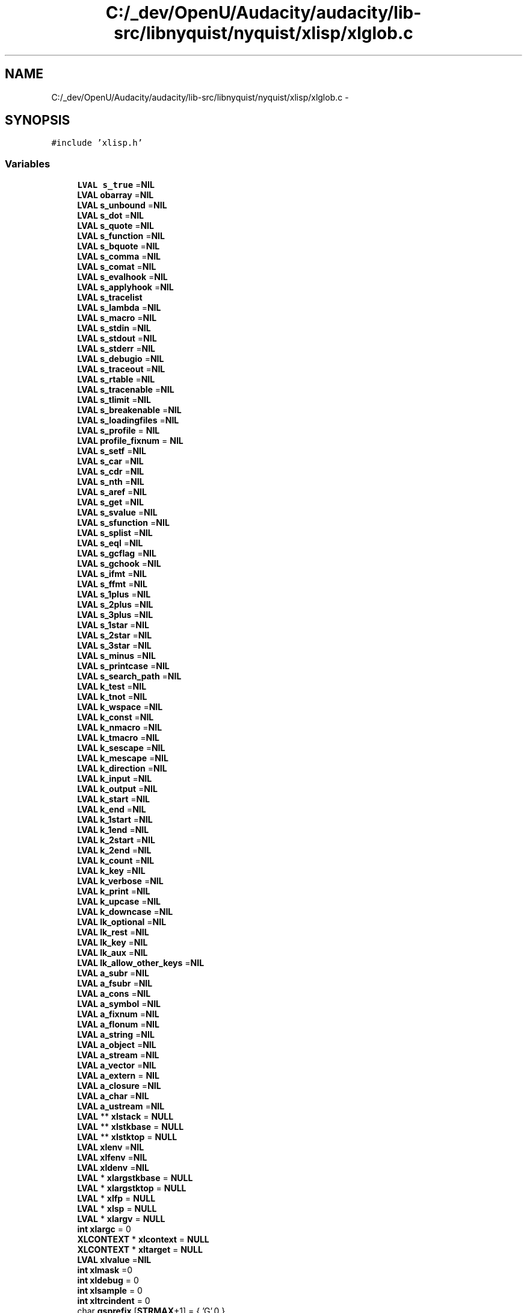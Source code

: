 .TH "C:/_dev/OpenU/Audacity/audacity/lib-src/libnyquist/nyquist/xlisp/xlglob.c" 3 "Thu Apr 28 2016" "Audacity" \" -*- nroff -*-
.ad l
.nh
.SH NAME
C:/_dev/OpenU/Audacity/audacity/lib-src/libnyquist/nyquist/xlisp/xlglob.c \- 
.SH SYNOPSIS
.br
.PP
\fC#include 'xlisp\&.h'\fP
.br

.SS "Variables"

.in +1c
.ti -1c
.RI "\fBLVAL\fP \fBs_true\fP =\fBNIL\fP"
.br
.ti -1c
.RI "\fBLVAL\fP \fBobarray\fP =\fBNIL\fP"
.br
.ti -1c
.RI "\fBLVAL\fP \fBs_unbound\fP =\fBNIL\fP"
.br
.ti -1c
.RI "\fBLVAL\fP \fBs_dot\fP =\fBNIL\fP"
.br
.ti -1c
.RI "\fBLVAL\fP \fBs_quote\fP =\fBNIL\fP"
.br
.ti -1c
.RI "\fBLVAL\fP \fBs_function\fP =\fBNIL\fP"
.br
.ti -1c
.RI "\fBLVAL\fP \fBs_bquote\fP =\fBNIL\fP"
.br
.ti -1c
.RI "\fBLVAL\fP \fBs_comma\fP =\fBNIL\fP"
.br
.ti -1c
.RI "\fBLVAL\fP \fBs_comat\fP =\fBNIL\fP"
.br
.ti -1c
.RI "\fBLVAL\fP \fBs_evalhook\fP =\fBNIL\fP"
.br
.ti -1c
.RI "\fBLVAL\fP \fBs_applyhook\fP =\fBNIL\fP"
.br
.ti -1c
.RI "\fBLVAL\fP \fBs_tracelist\fP"
.br
.ti -1c
.RI "\fBLVAL\fP \fBs_lambda\fP =\fBNIL\fP"
.br
.ti -1c
.RI "\fBLVAL\fP \fBs_macro\fP =\fBNIL\fP"
.br
.ti -1c
.RI "\fBLVAL\fP \fBs_stdin\fP =\fBNIL\fP"
.br
.ti -1c
.RI "\fBLVAL\fP \fBs_stdout\fP =\fBNIL\fP"
.br
.ti -1c
.RI "\fBLVAL\fP \fBs_stderr\fP =\fBNIL\fP"
.br
.ti -1c
.RI "\fBLVAL\fP \fBs_debugio\fP =\fBNIL\fP"
.br
.ti -1c
.RI "\fBLVAL\fP \fBs_traceout\fP =\fBNIL\fP"
.br
.ti -1c
.RI "\fBLVAL\fP \fBs_rtable\fP =\fBNIL\fP"
.br
.ti -1c
.RI "\fBLVAL\fP \fBs_tracenable\fP =\fBNIL\fP"
.br
.ti -1c
.RI "\fBLVAL\fP \fBs_tlimit\fP =\fBNIL\fP"
.br
.ti -1c
.RI "\fBLVAL\fP \fBs_breakenable\fP =\fBNIL\fP"
.br
.ti -1c
.RI "\fBLVAL\fP \fBs_loadingfiles\fP =\fBNIL\fP"
.br
.ti -1c
.RI "\fBLVAL\fP \fBs_profile\fP = \fBNIL\fP"
.br
.ti -1c
.RI "\fBLVAL\fP \fBprofile_fixnum\fP = \fBNIL\fP"
.br
.ti -1c
.RI "\fBLVAL\fP \fBs_setf\fP =\fBNIL\fP"
.br
.ti -1c
.RI "\fBLVAL\fP \fBs_car\fP =\fBNIL\fP"
.br
.ti -1c
.RI "\fBLVAL\fP \fBs_cdr\fP =\fBNIL\fP"
.br
.ti -1c
.RI "\fBLVAL\fP \fBs_nth\fP =\fBNIL\fP"
.br
.ti -1c
.RI "\fBLVAL\fP \fBs_aref\fP =\fBNIL\fP"
.br
.ti -1c
.RI "\fBLVAL\fP \fBs_get\fP =\fBNIL\fP"
.br
.ti -1c
.RI "\fBLVAL\fP \fBs_svalue\fP =\fBNIL\fP"
.br
.ti -1c
.RI "\fBLVAL\fP \fBs_sfunction\fP =\fBNIL\fP"
.br
.ti -1c
.RI "\fBLVAL\fP \fBs_splist\fP =\fBNIL\fP"
.br
.ti -1c
.RI "\fBLVAL\fP \fBs_eql\fP =\fBNIL\fP"
.br
.ti -1c
.RI "\fBLVAL\fP \fBs_gcflag\fP =\fBNIL\fP"
.br
.ti -1c
.RI "\fBLVAL\fP \fBs_gchook\fP =\fBNIL\fP"
.br
.ti -1c
.RI "\fBLVAL\fP \fBs_ifmt\fP =\fBNIL\fP"
.br
.ti -1c
.RI "\fBLVAL\fP \fBs_ffmt\fP =\fBNIL\fP"
.br
.ti -1c
.RI "\fBLVAL\fP \fBs_1plus\fP =\fBNIL\fP"
.br
.ti -1c
.RI "\fBLVAL\fP \fBs_2plus\fP =\fBNIL\fP"
.br
.ti -1c
.RI "\fBLVAL\fP \fBs_3plus\fP =\fBNIL\fP"
.br
.ti -1c
.RI "\fBLVAL\fP \fBs_1star\fP =\fBNIL\fP"
.br
.ti -1c
.RI "\fBLVAL\fP \fBs_2star\fP =\fBNIL\fP"
.br
.ti -1c
.RI "\fBLVAL\fP \fBs_3star\fP =\fBNIL\fP"
.br
.ti -1c
.RI "\fBLVAL\fP \fBs_minus\fP =\fBNIL\fP"
.br
.ti -1c
.RI "\fBLVAL\fP \fBs_printcase\fP =\fBNIL\fP"
.br
.ti -1c
.RI "\fBLVAL\fP \fBs_search_path\fP =\fBNIL\fP"
.br
.ti -1c
.RI "\fBLVAL\fP \fBk_test\fP =\fBNIL\fP"
.br
.ti -1c
.RI "\fBLVAL\fP \fBk_tnot\fP =\fBNIL\fP"
.br
.ti -1c
.RI "\fBLVAL\fP \fBk_wspace\fP =\fBNIL\fP"
.br
.ti -1c
.RI "\fBLVAL\fP \fBk_const\fP =\fBNIL\fP"
.br
.ti -1c
.RI "\fBLVAL\fP \fBk_nmacro\fP =\fBNIL\fP"
.br
.ti -1c
.RI "\fBLVAL\fP \fBk_tmacro\fP =\fBNIL\fP"
.br
.ti -1c
.RI "\fBLVAL\fP \fBk_sescape\fP =\fBNIL\fP"
.br
.ti -1c
.RI "\fBLVAL\fP \fBk_mescape\fP =\fBNIL\fP"
.br
.ti -1c
.RI "\fBLVAL\fP \fBk_direction\fP =\fBNIL\fP"
.br
.ti -1c
.RI "\fBLVAL\fP \fBk_input\fP =\fBNIL\fP"
.br
.ti -1c
.RI "\fBLVAL\fP \fBk_output\fP =\fBNIL\fP"
.br
.ti -1c
.RI "\fBLVAL\fP \fBk_start\fP =\fBNIL\fP"
.br
.ti -1c
.RI "\fBLVAL\fP \fBk_end\fP =\fBNIL\fP"
.br
.ti -1c
.RI "\fBLVAL\fP \fBk_1start\fP =\fBNIL\fP"
.br
.ti -1c
.RI "\fBLVAL\fP \fBk_1end\fP =\fBNIL\fP"
.br
.ti -1c
.RI "\fBLVAL\fP \fBk_2start\fP =\fBNIL\fP"
.br
.ti -1c
.RI "\fBLVAL\fP \fBk_2end\fP =\fBNIL\fP"
.br
.ti -1c
.RI "\fBLVAL\fP \fBk_count\fP =\fBNIL\fP"
.br
.ti -1c
.RI "\fBLVAL\fP \fBk_key\fP =\fBNIL\fP"
.br
.ti -1c
.RI "\fBLVAL\fP \fBk_verbose\fP =\fBNIL\fP"
.br
.ti -1c
.RI "\fBLVAL\fP \fBk_print\fP =\fBNIL\fP"
.br
.ti -1c
.RI "\fBLVAL\fP \fBk_upcase\fP =\fBNIL\fP"
.br
.ti -1c
.RI "\fBLVAL\fP \fBk_downcase\fP =\fBNIL\fP"
.br
.ti -1c
.RI "\fBLVAL\fP \fBlk_optional\fP =\fBNIL\fP"
.br
.ti -1c
.RI "\fBLVAL\fP \fBlk_rest\fP =\fBNIL\fP"
.br
.ti -1c
.RI "\fBLVAL\fP \fBlk_key\fP =\fBNIL\fP"
.br
.ti -1c
.RI "\fBLVAL\fP \fBlk_aux\fP =\fBNIL\fP"
.br
.ti -1c
.RI "\fBLVAL\fP \fBlk_allow_other_keys\fP =\fBNIL\fP"
.br
.ti -1c
.RI "\fBLVAL\fP \fBa_subr\fP =\fBNIL\fP"
.br
.ti -1c
.RI "\fBLVAL\fP \fBa_fsubr\fP =\fBNIL\fP"
.br
.ti -1c
.RI "\fBLVAL\fP \fBa_cons\fP =\fBNIL\fP"
.br
.ti -1c
.RI "\fBLVAL\fP \fBa_symbol\fP =\fBNIL\fP"
.br
.ti -1c
.RI "\fBLVAL\fP \fBa_fixnum\fP =\fBNIL\fP"
.br
.ti -1c
.RI "\fBLVAL\fP \fBa_flonum\fP =\fBNIL\fP"
.br
.ti -1c
.RI "\fBLVAL\fP \fBa_string\fP =\fBNIL\fP"
.br
.ti -1c
.RI "\fBLVAL\fP \fBa_object\fP =\fBNIL\fP"
.br
.ti -1c
.RI "\fBLVAL\fP \fBa_stream\fP =\fBNIL\fP"
.br
.ti -1c
.RI "\fBLVAL\fP \fBa_vector\fP =\fBNIL\fP"
.br
.ti -1c
.RI "\fBLVAL\fP \fBa_extern\fP = \fBNIL\fP"
.br
.ti -1c
.RI "\fBLVAL\fP \fBa_closure\fP =\fBNIL\fP"
.br
.ti -1c
.RI "\fBLVAL\fP \fBa_char\fP =\fBNIL\fP"
.br
.ti -1c
.RI "\fBLVAL\fP \fBa_ustream\fP =\fBNIL\fP"
.br
.ti -1c
.RI "\fBLVAL\fP ** \fBxlstack\fP = \fBNULL\fP"
.br
.ti -1c
.RI "\fBLVAL\fP ** \fBxlstkbase\fP = \fBNULL\fP"
.br
.ti -1c
.RI "\fBLVAL\fP ** \fBxlstktop\fP = \fBNULL\fP"
.br
.ti -1c
.RI "\fBLVAL\fP \fBxlenv\fP =\fBNIL\fP"
.br
.ti -1c
.RI "\fBLVAL\fP \fBxlfenv\fP =\fBNIL\fP"
.br
.ti -1c
.RI "\fBLVAL\fP \fBxldenv\fP =\fBNIL\fP"
.br
.ti -1c
.RI "\fBLVAL\fP * \fBxlargstkbase\fP = \fBNULL\fP"
.br
.ti -1c
.RI "\fBLVAL\fP * \fBxlargstktop\fP = \fBNULL\fP"
.br
.ti -1c
.RI "\fBLVAL\fP * \fBxlfp\fP = \fBNULL\fP"
.br
.ti -1c
.RI "\fBLVAL\fP * \fBxlsp\fP = \fBNULL\fP"
.br
.ti -1c
.RI "\fBLVAL\fP * \fBxlargv\fP = \fBNULL\fP"
.br
.ti -1c
.RI "\fBint\fP \fBxlargc\fP = 0"
.br
.ti -1c
.RI "\fBXLCONTEXT\fP * \fBxlcontext\fP = \fBNULL\fP"
.br
.ti -1c
.RI "\fBXLCONTEXT\fP * \fBxltarget\fP = \fBNULL\fP"
.br
.ti -1c
.RI "\fBLVAL\fP \fBxlvalue\fP =\fBNIL\fP"
.br
.ti -1c
.RI "\fBint\fP \fBxlmask\fP =0"
.br
.ti -1c
.RI "\fBint\fP \fBxldebug\fP = 0"
.br
.ti -1c
.RI "\fBint\fP \fBxlsample\fP = 0"
.br
.ti -1c
.RI "\fBint\fP \fBxltrcindent\fP = 0"
.br
.ti -1c
.RI "char \fBgsprefix\fP [\fBSTRMAX\fP+1] = { 'G',0 }"
.br
.ti -1c
.RI "\fBint\fP \fBgsnumber\fP = 1"
.br
.ti -1c
.RI "\fBint\fP \fBxlfsize\fP = 0"
.br
.ti -1c
.RI "FILE * \fBtfp\fP = \fBNULL\fP"
.br
.ti -1c
.RI "char \fBbuf\fP [\fBSTRMAX\fP+1] = { 0 }"
.br
.ti -1c
.RI "\fBint\fP \fBxlatomcount\fP = 0"
.br
.in -1c
.SH "Variable Documentation"
.PP 
.SS "\fBLVAL\fP a_char =\fBNIL\fP"

.PP
Definition at line 59 of file xlglob\&.c\&.
.SS "\fBLVAL\fP a_closure =\fBNIL\fP"

.PP
Definition at line 59 of file xlglob\&.c\&.
.SS "\fBLVAL\fP a_cons =\fBNIL\fP"

.PP
Definition at line 56 of file xlglob\&.c\&.
.SS "\fBLVAL\fP a_extern = \fBNIL\fP"

.PP
Definition at line 58 of file xlglob\&.c\&.
.SS "\fBLVAL\fP a_fixnum =\fBNIL\fP"

.PP
Definition at line 56 of file xlglob\&.c\&.
.SS "\fBLVAL\fP a_flonum =\fBNIL\fP"

.PP
Definition at line 56 of file xlglob\&.c\&.
.SS "\fBLVAL\fP a_fsubr =\fBNIL\fP"

.PP
Definition at line 55 of file xlglob\&.c\&.
.SS "\fBLVAL\fP a_object =\fBNIL\fP"

.PP
Definition at line 57 of file xlglob\&.c\&.
.SS "\fBLVAL\fP a_stream =\fBNIL\fP"

.PP
Definition at line 57 of file xlglob\&.c\&.
.SS "\fBLVAL\fP a_string =\fBNIL\fP"

.PP
Definition at line 57 of file xlglob\&.c\&.
.SS "\fBLVAL\fP a_subr =\fBNIL\fP"

.PP
Definition at line 55 of file xlglob\&.c\&.
.SS "\fBLVAL\fP a_symbol =\fBNIL\fP"

.PP
Definition at line 56 of file xlglob\&.c\&.
.SS "\fBLVAL\fP a_ustream =\fBNIL\fP"

.PP
Definition at line 59 of file xlglob\&.c\&.
.SS "\fBLVAL\fP a_vector =\fBNIL\fP"

.PP
Definition at line 57 of file xlglob\&.c\&.
.SS "char buf[\fBSTRMAX\fP+1] = { 0 }"

.PP
Definition at line 93 of file xlglob\&.c\&.
.SS "\fBint\fP gsnumber = 1"

.PP
Definition at line 86 of file xlglob\&.c\&.
.SS "char gsprefix[\fBSTRMAX\fP+1] = { 'G',0 }"

.PP
Definition at line 85 of file xlglob\&.c\&.
.SS "\fBLVAL\fP k_1end =\fBNIL\fP"

.PP
Definition at line 45 of file xlglob\&.c\&.
.SS "\fBLVAL\fP k_1start =\fBNIL\fP"

.PP
Definition at line 45 of file xlglob\&.c\&.
.SS "\fBLVAL\fP k_2end =\fBNIL\fP"

.PP
Definition at line 46 of file xlglob\&.c\&.
.SS "\fBLVAL\fP k_2start =\fBNIL\fP"

.PP
Definition at line 46 of file xlglob\&.c\&.
.SS "\fBLVAL\fP k_const =\fBNIL\fP"

.PP
Definition at line 42 of file xlglob\&.c\&.
.SS "\fBLVAL\fP k_count =\fBNIL\fP"

.PP
Definition at line 46 of file xlglob\&.c\&.
.SS "\fBLVAL\fP k_direction =\fBNIL\fP"

.PP
Definition at line 44 of file xlglob\&.c\&.
.SS "\fBLVAL\fP k_downcase =\fBNIL\fP"

.PP
Definition at line 48 of file xlglob\&.c\&.
.SS "\fBLVAL\fP k_end =\fBNIL\fP"

.PP
Definition at line 45 of file xlglob\&.c\&.
.SS "\fBLVAL\fP k_input =\fBNIL\fP"

.PP
Definition at line 44 of file xlglob\&.c\&.
.SS "\fBLVAL\fP k_key =\fBNIL\fP"

.PP
Definition at line 46 of file xlglob\&.c\&.
.SS "\fBLVAL\fP k_mescape =\fBNIL\fP"

.PP
Definition at line 43 of file xlglob\&.c\&.
.SS "\fBLVAL\fP k_nmacro =\fBNIL\fP"

.PP
Definition at line 42 of file xlglob\&.c\&.
.SS "\fBLVAL\fP k_output =\fBNIL\fP"

.PP
Definition at line 44 of file xlglob\&.c\&.
.SS "\fBLVAL\fP k_print =\fBNIL\fP"

.PP
Definition at line 47 of file xlglob\&.c\&.
.SS "\fBLVAL\fP k_sescape =\fBNIL\fP"

.PP
Definition at line 43 of file xlglob\&.c\&.
.SS "\fBLVAL\fP k_start =\fBNIL\fP"

.PP
Definition at line 45 of file xlglob\&.c\&.
.SS "\fBLVAL\fP k_test =\fBNIL\fP"

.PP
Definition at line 41 of file xlglob\&.c\&.
.SS "\fBLVAL\fP k_tmacro =\fBNIL\fP"

.PP
Definition at line 42 of file xlglob\&.c\&.
.SS "\fBLVAL\fP k_tnot =\fBNIL\fP"

.PP
Definition at line 41 of file xlglob\&.c\&.
.SS "\fBLVAL\fP k_upcase =\fBNIL\fP"

.PP
Definition at line 48 of file xlglob\&.c\&.
.SS "\fBLVAL\fP k_verbose =\fBNIL\fP"

.PP
Definition at line 47 of file xlglob\&.c\&.
.SS "\fBLVAL\fP k_wspace =\fBNIL\fP"

.PP
Definition at line 42 of file xlglob\&.c\&.
.SS "\fBLVAL\fP lk_allow_other_keys =\fBNIL\fP"

.PP
Definition at line 52 of file xlglob\&.c\&.
.SS "\fBLVAL\fP lk_aux =\fBNIL\fP"

.PP
Definition at line 51 of file xlglob\&.c\&.
.SS "\fBLVAL\fP lk_key =\fBNIL\fP"

.PP
Definition at line 51 of file xlglob\&.c\&.
.SS "\fBLVAL\fP lk_optional =\fBNIL\fP"

.PP
Definition at line 51 of file xlglob\&.c\&.
.SS "\fBLVAL\fP lk_rest =\fBNIL\fP"

.PP
Definition at line 51 of file xlglob\&.c\&.
.SS "\fBLVAL\fP obarray =\fBNIL\fP"

.PP
Definition at line 20 of file xlglob\&.c\&.
.SS "\fBLVAL\fP profile_fixnum = \fBNIL\fP"

.PP
Definition at line 30 of file xlglob\&.c\&.
.SS "\fBLVAL\fP s_1plus =\fBNIL\fP"

.PP
Definition at line 35 of file xlglob\&.c\&.
.SS "\fBLVAL\fP s_1star =\fBNIL\fP"

.PP
Definition at line 36 of file xlglob\&.c\&.
.SS "\fBLVAL\fP s_2plus =\fBNIL\fP"

.PP
Definition at line 35 of file xlglob\&.c\&.
.SS "\fBLVAL\fP s_2star =\fBNIL\fP"

.PP
Definition at line 36 of file xlglob\&.c\&.
.SS "\fBLVAL\fP s_3plus =\fBNIL\fP"

.PP
Definition at line 35 of file xlglob\&.c\&.
.SS "\fBLVAL\fP s_3star =\fBNIL\fP"

.PP
Definition at line 36 of file xlglob\&.c\&.
.SS "\fBLVAL\fP s_applyhook =\fBNIL\fP"

.PP
Definition at line 24 of file xlglob\&.c\&.
.SS "\fBLVAL\fP s_aref =\fBNIL\fP"

.PP
Definition at line 31 of file xlglob\&.c\&.
.SS "\fBLVAL\fP s_bquote =\fBNIL\fP"

.PP
Definition at line 23 of file xlglob\&.c\&.
.SS "\fBLVAL\fP s_breakenable =\fBNIL\fP"

.PP
Definition at line 28 of file xlglob\&.c\&.
.SS "\fBLVAL\fP s_car =\fBNIL\fP"

.PP
Definition at line 31 of file xlglob\&.c\&.
.SS "\fBLVAL\fP s_cdr =\fBNIL\fP"

.PP
Definition at line 31 of file xlglob\&.c\&.
.SS "\fBLVAL\fP s_comat =\fBNIL\fP"

.PP
Definition at line 23 of file xlglob\&.c\&.
.SS "\fBLVAL\fP s_comma =\fBNIL\fP"

.PP
Definition at line 23 of file xlglob\&.c\&.
.SS "\fBLVAL\fP s_debugio =\fBNIL\fP"

.PP
Definition at line 26 of file xlglob\&.c\&.
.SS "\fBLVAL\fP s_dot =\fBNIL\fP"

.PP
Definition at line 21 of file xlglob\&.c\&.
.SS "\fBLVAL\fP s_eql =\fBNIL\fP"

.PP
Definition at line 33 of file xlglob\&.c\&.
.SS "\fBLVAL\fP s_evalhook =\fBNIL\fP"

.PP
Definition at line 24 of file xlglob\&.c\&.
.SS "\fBLVAL\fP s_ffmt =\fBNIL\fP"

.PP
Definition at line 34 of file xlglob\&.c\&.
.SS "\fBLVAL\fP s_function =\fBNIL\fP"

.PP
Definition at line 22 of file xlglob\&.c\&.
.SS "\fBLVAL\fP s_gcflag =\fBNIL\fP"

.PP
Definition at line 33 of file xlglob\&.c\&.
.SS "\fBLVAL\fP s_gchook =\fBNIL\fP"

.PP
Definition at line 33 of file xlglob\&.c\&.
.SS "\fBLVAL\fP s_get =\fBNIL\fP"

.PP
Definition at line 31 of file xlglob\&.c\&.
.SS "\fBLVAL\fP s_ifmt =\fBNIL\fP"

.PP
Definition at line 34 of file xlglob\&.c\&.
.SS "\fBLVAL\fP s_lambda =\fBNIL\fP"

.PP
Definition at line 25 of file xlglob\&.c\&.
.SS "\fBLVAL\fP s_loadingfiles =\fBNIL\fP"

.PP
Definition at line 29 of file xlglob\&.c\&.
.SS "\fBLVAL\fP s_macro =\fBNIL\fP"

.PP
Definition at line 25 of file xlglob\&.c\&.
.SS "\fBLVAL\fP s_minus =\fBNIL\fP"

.PP
Definition at line 37 of file xlglob\&.c\&.
.SS "\fBLVAL\fP s_nth =\fBNIL\fP"

.PP
Definition at line 31 of file xlglob\&.c\&.
.SS "\fBLVAL\fP s_printcase =\fBNIL\fP"

.PP
Definition at line 37 of file xlglob\&.c\&.
.SS "\fBLVAL\fP s_profile = \fBNIL\fP"

.PP
Definition at line 30 of file xlglob\&.c\&.
.SS "\fBLVAL\fP s_quote =\fBNIL\fP"

.PP
Definition at line 22 of file xlglob\&.c\&.
.SS "\fBLVAL\fP s_rtable =\fBNIL\fP"

.PP
Definition at line 27 of file xlglob\&.c\&.
.SS "\fBLVAL\fP s_search_path =\fBNIL\fP"

.PP
Definition at line 38 of file xlglob\&.c\&.
.SS "\fBLVAL\fP s_setf =\fBNIL\fP"

.PP
Definition at line 31 of file xlglob\&.c\&.
.SS "\fBLVAL\fP s_sfunction =\fBNIL\fP"

.PP
Definition at line 32 of file xlglob\&.c\&.
.SS "\fBLVAL\fP s_splist =\fBNIL\fP"

.PP
Definition at line 32 of file xlglob\&.c\&.
.SS "\fBLVAL\fP s_stderr =\fBNIL\fP"

.PP
Definition at line 26 of file xlglob\&.c\&.
.SS "\fBLVAL\fP s_stdin =\fBNIL\fP"

.PP
Definition at line 26 of file xlglob\&.c\&.
.SS "\fBLVAL\fP s_stdout =\fBNIL\fP"

.PP
Definition at line 26 of file xlglob\&.c\&.
.SS "\fBLVAL\fP s_svalue =\fBNIL\fP"

.PP
Definition at line 32 of file xlglob\&.c\&.
.SS "\fBLVAL\fP s_tlimit =\fBNIL\fP"

.PP
Definition at line 28 of file xlglob\&.c\&.
.SS "\fBLVAL\fP s_tracelist"

.PP
Definition at line 24 of file xlglob\&.c\&.
.SS "\fBLVAL\fP s_tracenable =\fBNIL\fP"

.PP
Definition at line 28 of file xlglob\&.c\&.
.SS "\fBLVAL\fP s_traceout =\fBNIL\fP"

.PP
Definition at line 26 of file xlglob\&.c\&.
.SS "\fBLVAL\fP s_true =\fBNIL\fP"

.PP
Definition at line 20 of file xlglob\&.c\&.
.SS "\fBLVAL\fP s_unbound =\fBNIL\fP"

.PP
Definition at line 21 of file xlglob\&.c\&.
.SS "FILE* tfp = \fBNULL\fP"

.PP
Definition at line 90 of file xlglob\&.c\&.
.SS "\fBint\fP xlargc = 0"

.PP
Definition at line 71 of file xlglob\&.c\&.
.SS "\fBLVAL\fP* xlargstkbase = \fBNULL\fP"

.PP
Definition at line 66 of file xlglob\&.c\&.
.SS "\fBLVAL\fP* xlargstktop = \fBNULL\fP"

.PP
Definition at line 67 of file xlglob\&.c\&.
.SS "\fBLVAL\fP* xlargv = \fBNULL\fP"

.PP
Definition at line 70 of file xlglob\&.c\&.
.SS "\fBint\fP xlatomcount = 0"

.PP
Definition at line 95 of file xlglob\&.c\&.
.SS "\fBXLCONTEXT\fP* xlcontext = \fBNULL\fP"

.PP
Definition at line 74 of file xlglob\&.c\&.
.SS "\fBint\fP xldebug = 0"

.PP
Definition at line 80 of file xlglob\&.c\&.
.SS "\fBLVAL\fP xldenv =\fBNIL\fP"

.PP
Definition at line 63 of file xlglob\&.c\&.
.SS "\fBLVAL\fP xlenv =\fBNIL\fP"

.PP
Definition at line 63 of file xlglob\&.c\&.
.SS "\fBLVAL\fP xlfenv =\fBNIL\fP"

.PP
Definition at line 63 of file xlglob\&.c\&.
.SS "\fBLVAL\fP* xlfp = \fBNULL\fP"

.PP
Definition at line 68 of file xlglob\&.c\&.
.SS "\fBint\fP xlfsize = 0"

.PP
Definition at line 89 of file xlglob\&.c\&.
.SS "\fBint\fP xlmask =0"

.PP
Definition at line 77 of file xlglob\&.c\&.
.SS "\fBint\fP xlsample = 0"

.PP
Definition at line 81 of file xlglob\&.c\&.
.SS "\fBLVAL\fP* xlsp = \fBNULL\fP"

.PP
Definition at line 69 of file xlglob\&.c\&.
.SS "\fBLVAL\fP** xlstack = \fBNULL\fP"

.PP
Definition at line 62 of file xlglob\&.c\&.
.SS "\fBLVAL\fP ** xlstkbase = \fBNULL\fP"

.PP
Definition at line 62 of file xlglob\&.c\&.
.SS "\fBLVAL\fP ** xlstktop = \fBNULL\fP"

.PP
Definition at line 62 of file xlglob\&.c\&.
.SS "\fBXLCONTEXT\fP* xltarget = \fBNULL\fP"

.PP
Definition at line 75 of file xlglob\&.c\&.
.SS "\fBint\fP xltrcindent = 0"

.PP
Definition at line 82 of file xlglob\&.c\&.
.SS "\fBLVAL\fP xlvalue =\fBNIL\fP"

.PP
Definition at line 76 of file xlglob\&.c\&.
.SH "Author"
.PP 
Generated automatically by Doxygen for Audacity from the source code\&.
